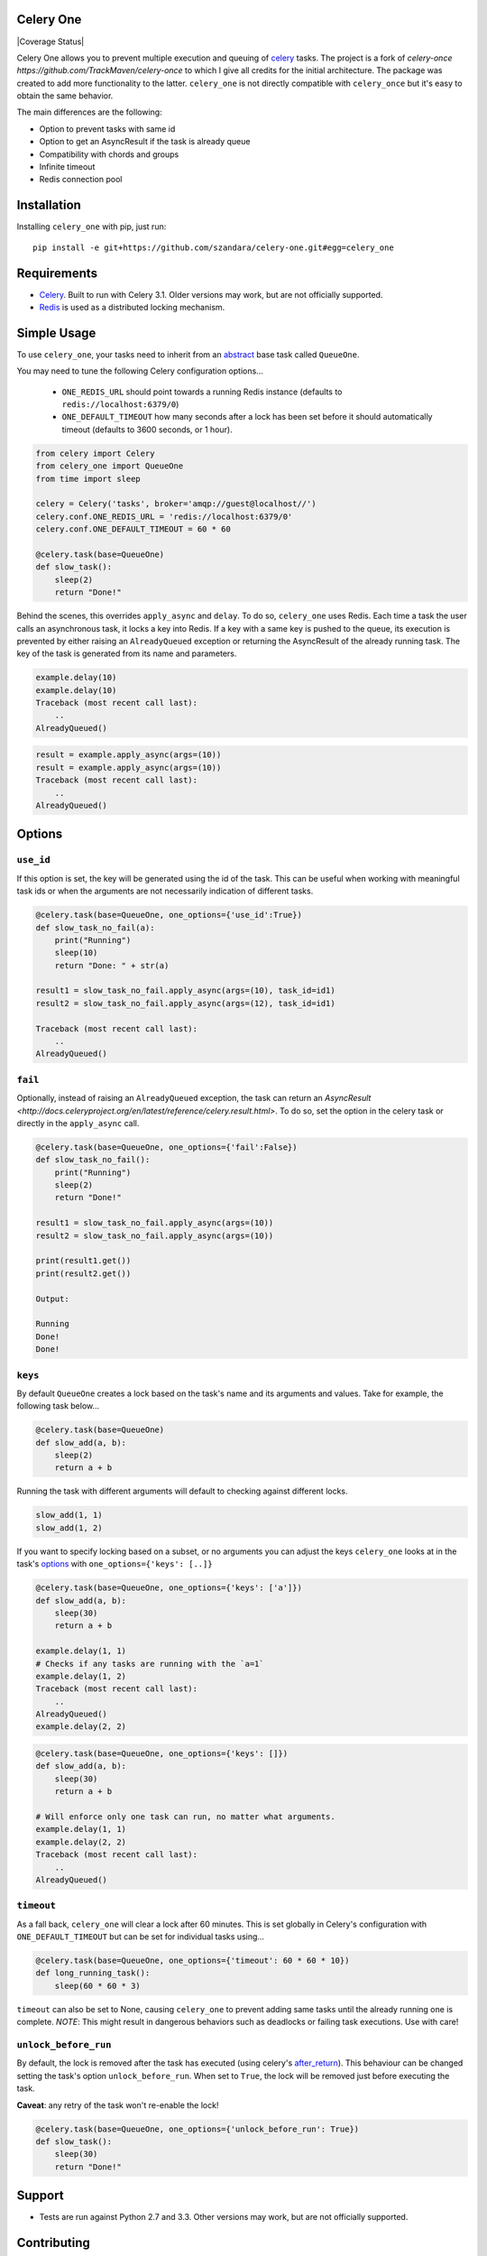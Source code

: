 Celery One
===========

|Build Status| |Coverage Status|

Celery One allows you to prevent multiple execution and queuing of `celery <http://www.celeryproject.org/>`_ tasks.
The project is a fork of `celery-once https://github.com/TrackMaven/celery-once` to which I give all credits
for the initial architecture. The package was created to add more functionality to the latter.
``celery_one`` is not directly compatible with ``celery_once`` but it's easy to obtain the same behavior.

The main differences are the following:

* Option to prevent tasks with same id
* Option to get an AsyncResult if the task is already queue
* Compatibility with chords and groups
* Infinite timeout
* Redis connection pool

Installation
============

Installing ``celery_one`` with pip, just run:

::

     pip install -e git+https://github.com/szandara/celery-one.git#egg=celery_one


Requirements
============

* `Celery <http://www.celeryproject.org/>`_. Built to run with Celery 3.1. Older versions may work, but are not officially supported.
* `Redis <http://redis.io/>`_ is used as a distributed locking mechanism.

Simple Usage
=====

To use ``celery_one``, your tasks need to inherit from an `abstract <http://celery.readthedocs.org/en/latest/userguide/tasks.html#abstract-classes>`_ base task called ``QueueOne``.

You may need to tune the following Celery configuration options...

    * ``ONE_REDIS_URL`` should point towards a running Redis instance (defaults to ``redis://localhost:6379/0``)
    * ``ONE_DEFAULT_TIMEOUT`` how many seconds after a lock has been set before it should automatically timeout (defaults to 3600 seconds, or 1 hour).


.. code:: python

    from celery import Celery
    from celery_one import QueueOne
    from time import sleep

    celery = Celery('tasks', broker='amqp://guest@localhost//')
    celery.conf.ONE_REDIS_URL = 'redis://localhost:6379/0'
    celery.conf.ONE_DEFAULT_TIMEOUT = 60 * 60

    @celery.task(base=QueueOne)
    def slow_task():
        sleep(2)
        return "Done!"


Behind the scenes, this overrides ``apply_async`` and ``delay``. To do so, ``celery_one`` uses Redis. Each time a task
the user calls an asynchronous task, it locks a key into Redis. If a key with a same key is pushed to the queue, its
execution is prevented by either raising an ``AlreadyQueued`` exception or returning the AsyncResult of the already running task.
The key of the task is generated from its name and parameters.

.. code:: python

    example.delay(10)
    example.delay(10)
    Traceback (most recent call last):
        ..
    AlreadyQueued()

.. code:: python

    result = example.apply_async(args=(10))
    result = example.apply_async(args=(10))
    Traceback (most recent call last):
        ..
    AlreadyQueued()

Options
=====

``use_id``
------------

If this option is set, the key will be generated using the id of the task. This can be useful when working
with meaningful task ids or when the arguments are not necessarily indication of different tasks.

.. code:: python

    @celery.task(base=QueueOne, one_options={'use_id':True})
    def slow_task_no_fail(a):
        print("Running")
        sleep(10)
        return "Done: " + str(a)

    result1 = slow_task_no_fail.apply_async(args=(10), task_id=id1)
    result2 = slow_task_no_fail.apply_async(args=(12), task_id=id1)

    Traceback (most recent call last):
        ..
    AlreadyQueued()


``fail``
------------

Optionally, instead of raising an ``AlreadyQueued`` exception, the task can return an `AsyncResult <http://docs.celeryproject.org/en/latest/reference/celery.result.html>`.
To do so, set the option in the celery task or directly in the ``apply_async`` call.

.. code:: python

    @celery.task(base=QueueOne, one_options={'fail':False})
    def slow_task_no_fail():
        print("Running")
        sleep(2)
        return "Done!"

    result1 = slow_task_no_fail.apply_async(args=(10))
    result2 = slow_task_no_fail.apply_async(args=(10))

    print(result1.get())
    print(result2.get())

    Output:

    Running
    Done!
    Done!


``keys``
--------

By default ``QueueOne`` creates a lock based on the task's name and its arguments and values.
Take for example, the following task below...

.. code:: python

    @celery.task(base=QueueOne)
    def slow_add(a, b):
        sleep(2)
        return a + b

Running the task with different arguments will default to checking against different locks.

.. code:: python

    slow_add(1, 1)
    slow_add(1, 2)

If you want to specify locking based on a subset, or no arguments you can adjust the keys ``celery_one`` looks at in the task's `options <http://celery.readthedocs.org/en/latest/userguide/tasks.html#list-of-options>`_ with ``one_options={'keys': [..]}``

.. code:: python

    @celery.task(base=QueueOne, one_options={'keys': ['a']})
    def slow_add(a, b):
        sleep(30)
        return a + b

    example.delay(1, 1)
    # Checks if any tasks are running with the `a=1`
    example.delay(1, 2)
    Traceback (most recent call last):
        ..
    AlreadyQueued()
    example.delay(2, 2)

.. code:: python

    @celery.task(base=QueueOne, one_options={'keys': []})
    def slow_add(a, b):
        sleep(30)
        return a + b

    # Will enforce only one task can run, no matter what arguments.
    example.delay(1, 1)
    example.delay(2, 2)
    Traceback (most recent call last):
        ..
    AlreadyQueued()


``timeout``
-----------
As a fall back, ``celery_one`` will clear a lock after 60 minutes.
This is set globally in Celery's configuration with ``ONE_DEFAULT_TIMEOUT`` but can be set for individual tasks using...

.. code:: python

    @celery.task(base=QueueOne, one_options={'timeout': 60 * 60 * 10})
    def long_running_task():
        sleep(60 * 60 * 3)

``timeout`` can also be set to None, causing ``celery_one`` to prevent adding same tasks until the already running one
is complete. *NOTE*: This might result in dangerous behaviors such as deadlocks or failing task executions. Use with care!

``unlock_before_run``
---------------------

By default, the lock is removed after the task has executed (using celery's `after_return <https://celery.readthedocs.org/en/latest/reference/celery.app.task.html#celery.app.task.Task.after_return>`_). This behaviour can be changed setting the task's option ``unlock_before_run``. When set to ``True``, the lock will be removed just before executing the task.

**Caveat**: any retry of the task won't re-enable the lock!

.. code:: python

    @celery.task(base=QueueOne, one_options={'unlock_before_run': True})
    def slow_task():
        sleep(30)
        return "Done!"


Support
=======

* Tests are run against Python 2.7 and 3.3. Other versions may work, but are not officially supported.

Contributing
============

Contributions are welcome, and they are greatly appreciated! See `contributing
guide <CONTRIBUTING.rst>`_ for more details.


.. |Build Status| image:: https://travis-ci.org/szandara/celery-one.svg
   :target: https://travis-ci.org/szandara/celery-one